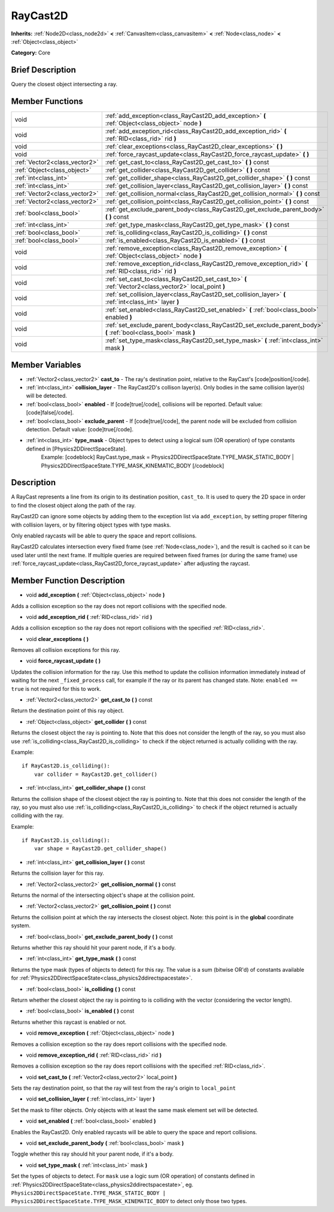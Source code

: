 .. Generated automatically by doc/tools/makerst.py in Godot's source tree.
.. DO NOT EDIT THIS FILE, but the RayCast2D.xml source instead.
.. The source is found in doc/classes or modules/<name>/doc_classes.

.. _class_RayCast2D:

RayCast2D
=========

**Inherits:** :ref:`Node2D<class_node2d>` **<** :ref:`CanvasItem<class_canvasitem>` **<** :ref:`Node<class_node>` **<** :ref:`Object<class_object>`

**Category:** Core

Brief Description
-----------------

Query the closest object intersecting a ray.

Member Functions
----------------

+--------------------------------+--------------------------------------------------------------------------------------------------------------------+
| void                           | :ref:`add_exception<class_RayCast2D_add_exception>`  **(** :ref:`Object<class_object>` node  **)**                 |
+--------------------------------+--------------------------------------------------------------------------------------------------------------------+
| void                           | :ref:`add_exception_rid<class_RayCast2D_add_exception_rid>`  **(** :ref:`RID<class_rid>` rid  **)**                |
+--------------------------------+--------------------------------------------------------------------------------------------------------------------+
| void                           | :ref:`clear_exceptions<class_RayCast2D_clear_exceptions>`  **(** **)**                                             |
+--------------------------------+--------------------------------------------------------------------------------------------------------------------+
| void                           | :ref:`force_raycast_update<class_RayCast2D_force_raycast_update>`  **(** **)**                                     |
+--------------------------------+--------------------------------------------------------------------------------------------------------------------+
| :ref:`Vector2<class_vector2>`  | :ref:`get_cast_to<class_RayCast2D_get_cast_to>`  **(** **)** const                                                 |
+--------------------------------+--------------------------------------------------------------------------------------------------------------------+
| :ref:`Object<class_object>`    | :ref:`get_collider<class_RayCast2D_get_collider>`  **(** **)** const                                               |
+--------------------------------+--------------------------------------------------------------------------------------------------------------------+
| :ref:`int<class_int>`          | :ref:`get_collider_shape<class_RayCast2D_get_collider_shape>`  **(** **)** const                                   |
+--------------------------------+--------------------------------------------------------------------------------------------------------------------+
| :ref:`int<class_int>`          | :ref:`get_collision_layer<class_RayCast2D_get_collision_layer>`  **(** **)** const                                 |
+--------------------------------+--------------------------------------------------------------------------------------------------------------------+
| :ref:`Vector2<class_vector2>`  | :ref:`get_collision_normal<class_RayCast2D_get_collision_normal>`  **(** **)** const                               |
+--------------------------------+--------------------------------------------------------------------------------------------------------------------+
| :ref:`Vector2<class_vector2>`  | :ref:`get_collision_point<class_RayCast2D_get_collision_point>`  **(** **)** const                                 |
+--------------------------------+--------------------------------------------------------------------------------------------------------------------+
| :ref:`bool<class_bool>`        | :ref:`get_exclude_parent_body<class_RayCast2D_get_exclude_parent_body>`  **(** **)** const                         |
+--------------------------------+--------------------------------------------------------------------------------------------------------------------+
| :ref:`int<class_int>`          | :ref:`get_type_mask<class_RayCast2D_get_type_mask>`  **(** **)** const                                             |
+--------------------------------+--------------------------------------------------------------------------------------------------------------------+
| :ref:`bool<class_bool>`        | :ref:`is_colliding<class_RayCast2D_is_colliding>`  **(** **)** const                                               |
+--------------------------------+--------------------------------------------------------------------------------------------------------------------+
| :ref:`bool<class_bool>`        | :ref:`is_enabled<class_RayCast2D_is_enabled>`  **(** **)** const                                                   |
+--------------------------------+--------------------------------------------------------------------------------------------------------------------+
| void                           | :ref:`remove_exception<class_RayCast2D_remove_exception>`  **(** :ref:`Object<class_object>` node  **)**           |
+--------------------------------+--------------------------------------------------------------------------------------------------------------------+
| void                           | :ref:`remove_exception_rid<class_RayCast2D_remove_exception_rid>`  **(** :ref:`RID<class_rid>` rid  **)**          |
+--------------------------------+--------------------------------------------------------------------------------------------------------------------+
| void                           | :ref:`set_cast_to<class_RayCast2D_set_cast_to>`  **(** :ref:`Vector2<class_vector2>` local_point  **)**            |
+--------------------------------+--------------------------------------------------------------------------------------------------------------------+
| void                           | :ref:`set_collision_layer<class_RayCast2D_set_collision_layer>`  **(** :ref:`int<class_int>` layer  **)**          |
+--------------------------------+--------------------------------------------------------------------------------------------------------------------+
| void                           | :ref:`set_enabled<class_RayCast2D_set_enabled>`  **(** :ref:`bool<class_bool>` enabled  **)**                      |
+--------------------------------+--------------------------------------------------------------------------------------------------------------------+
| void                           | :ref:`set_exclude_parent_body<class_RayCast2D_set_exclude_parent_body>`  **(** :ref:`bool<class_bool>` mask  **)** |
+--------------------------------+--------------------------------------------------------------------------------------------------------------------+
| void                           | :ref:`set_type_mask<class_RayCast2D_set_type_mask>`  **(** :ref:`int<class_int>` mask  **)**                       |
+--------------------------------+--------------------------------------------------------------------------------------------------------------------+

Member Variables
----------------

- :ref:`Vector2<class_vector2>` **cast_to** - The ray's destination point, relative to the RayCast's [code]position[/code].
- :ref:`int<class_int>` **collision_layer** - The RayCast2D's collison layer(s). Only bodies in the same collision layer(s) will be detected.
- :ref:`bool<class_bool>` **enabled** - If [code]true[/code], collisions will be reported. Default value: [code]false[/code].
- :ref:`bool<class_bool>` **exclude_parent** - If [code]true[/code], the parent node will be excluded from collision detection. Default value: [code]true[/code].
- :ref:`int<class_int>` **type_mask** - Object types to detect using a logical sum (OR operation) of type constants defined in [Physics2DDirectSpaceState].
			Example:
			[codeblock]
			RayCast.type_mask = Physics2DDirectSpaceState.TYPE_MASK_STATIC_BODY | Physics2DDirectSpaceState.TYPE_MASK_KINEMATIC_BODY
			[/codeblock]

Description
-----------

A RayCast represents a line from its origin to its destination position, ``cast_to``. It is used to query the 2D space in order to find the closest object along the path of the ray.

RayCast2D can ignore some objects by adding them to the exception list via ``add_exception``, by setting proper filtering with collision layers, or by filtering object types with type masks.

Only enabled raycasts will be able to query the space and report collisions.

RayCast2D calculates intersection every fixed frame (see :ref:`Node<class_node>`), and the result is cached so it can be used later until the next frame. If multiple queries are required between fixed frames (or during the same frame) use :ref:`force_raycast_update<class_RayCast2D_force_raycast_update>` after adjusting the raycast.

Member Function Description
---------------------------

.. _class_RayCast2D_add_exception:

- void  **add_exception**  **(** :ref:`Object<class_object>` node  **)**

Adds a collision exception so the ray does not report collisions with the specified node.

.. _class_RayCast2D_add_exception_rid:

- void  **add_exception_rid**  **(** :ref:`RID<class_rid>` rid  **)**

Adds a collision exception so the ray does not report collisions with the specified :ref:`RID<class_rid>`.

.. _class_RayCast2D_clear_exceptions:

- void  **clear_exceptions**  **(** **)**

Removes all collision exceptions for this ray.

.. _class_RayCast2D_force_raycast_update:

- void  **force_raycast_update**  **(** **)**

Updates the collision information for the ray.  Use this method to update the collision information immediately instead of waiting for the next ``_fixed_process`` call, for example if the ray or its parent has changed state. Note: ``enabled == true`` is not required for this to work.

.. _class_RayCast2D_get_cast_to:

- :ref:`Vector2<class_vector2>`  **get_cast_to**  **(** **)** const

Return the destination point of this ray object.

.. _class_RayCast2D_get_collider:

- :ref:`Object<class_object>`  **get_collider**  **(** **)** const

Returns the closest object the ray is pointing to. Note that this does not consider the length of the ray, so you must also use :ref:`is_colliding<class_RayCast2D_is_colliding>` to check if the object returned is actually colliding with the ray.

Example:

::

    if RayCast2D.is_colliding():
        var collider = RayCast2D.get_collider()

.. _class_RayCast2D_get_collider_shape:

- :ref:`int<class_int>`  **get_collider_shape**  **(** **)** const

Returns the collision shape of the closest object the ray is pointing to.  Note that this does not consider the length of the ray, so you must also use :ref:`is_colliding<class_RayCast2D_is_colliding>` to check if the object returned is actually colliding with the ray.

Example:

::

    if RayCast2D.is_colliding():
        var shape = RayCast2D.get_collider_shape()

.. _class_RayCast2D_get_collision_layer:

- :ref:`int<class_int>`  **get_collision_layer**  **(** **)** const

Returns the collision layer for this ray.

.. _class_RayCast2D_get_collision_normal:

- :ref:`Vector2<class_vector2>`  **get_collision_normal**  **(** **)** const

Returns the normal of the intersecting object's shape at the collision point.

.. _class_RayCast2D_get_collision_point:

- :ref:`Vector2<class_vector2>`  **get_collision_point**  **(** **)** const

Returns the collision point at which the ray intersects the closest object. Note: this point is in the **global** coordinate system.

.. _class_RayCast2D_get_exclude_parent_body:

- :ref:`bool<class_bool>`  **get_exclude_parent_body**  **(** **)** const

Returns whether this ray should hit your parent node, if it's a body.

.. _class_RayCast2D_get_type_mask:

- :ref:`int<class_int>`  **get_type_mask**  **(** **)** const

Returns the type mask (types of objects to detect) for this ray. The value is a sum (bitwise OR'd) of constants available for :ref:`Physics2DDirectSpaceState<class_physics2ddirectspacestate>`.

.. _class_RayCast2D_is_colliding:

- :ref:`bool<class_bool>`  **is_colliding**  **(** **)** const

Return whether the closest object the ray is pointing to is colliding with the vector (considering the vector length).

.. _class_RayCast2D_is_enabled:

- :ref:`bool<class_bool>`  **is_enabled**  **(** **)** const

Returns whether this raycast is enabled or not.

.. _class_RayCast2D_remove_exception:

- void  **remove_exception**  **(** :ref:`Object<class_object>` node  **)**

Removes a collision exception so the ray does report collisions with the specified node.

.. _class_RayCast2D_remove_exception_rid:

- void  **remove_exception_rid**  **(** :ref:`RID<class_rid>` rid  **)**

Removes a collision exception so the ray does report collisions with the specified :ref:`RID<class_rid>`.

.. _class_RayCast2D_set_cast_to:

- void  **set_cast_to**  **(** :ref:`Vector2<class_vector2>` local_point  **)**

Sets the ray destination point, so that the ray will test from the ray's origin to ``local_point``

.. _class_RayCast2D_set_collision_layer:

- void  **set_collision_layer**  **(** :ref:`int<class_int>` layer  **)**

Set the mask to filter objects. Only objects with at least the same mask element set will be detected.

.. _class_RayCast2D_set_enabled:

- void  **set_enabled**  **(** :ref:`bool<class_bool>` enabled  **)**

Enables the RayCast2D. Only enabled raycasts will be able to query the space and report collisions.

.. _class_RayCast2D_set_exclude_parent_body:

- void  **set_exclude_parent_body**  **(** :ref:`bool<class_bool>` mask  **)**

Toggle whether this ray should hit your parent node, if it's a body.

.. _class_RayCast2D_set_type_mask:

- void  **set_type_mask**  **(** :ref:`int<class_int>` mask  **)**

Set the types of objects to detect. For ``mask`` use a logic sum (OR operation) of constants defined in :ref:`Physics2DDirectSpaceState<class_physics2ddirectspacestate>`, eg. ``Physics2DDirectSpaceState.TYPE_MASK_STATIC_BODY | Physics2DDirectSpaceState.TYPE_MASK_KINEMATIC_BODY`` to detect only those two types.


